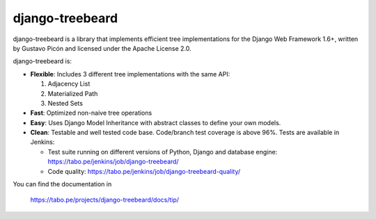 
django-treebeard
================

django-treebeard is a library that implements efficient tree implementations
for the Django Web Framework 1.6+, written by Gustavo Picón and licensed under
the Apache License 2.0.

django-treebeard is:

- **Flexible**: Includes 3 different tree implementations with the same API:

  1. Adjacency List
  2. Materialized Path
  3. Nested Sets

- **Fast**: Optimized non-naive tree operations
- **Easy**: Uses Django Model Inheritance with abstract classes to define your own
  models.
- **Clean**: Testable and well tested code base. Code/branch test coverage is above
  96%. Tests are available in Jenkins:

  - Test suite running on different versions of Python, Django and database
    engine: https://tabo.pe/jenkins/job/django-treebeard/
  - Code quality: https://tabo.pe/jenkins/job/django-treebeard-quality/

You can find the documentation in

    https://tabo.pe/projects/django-treebeard/docs/tip/


